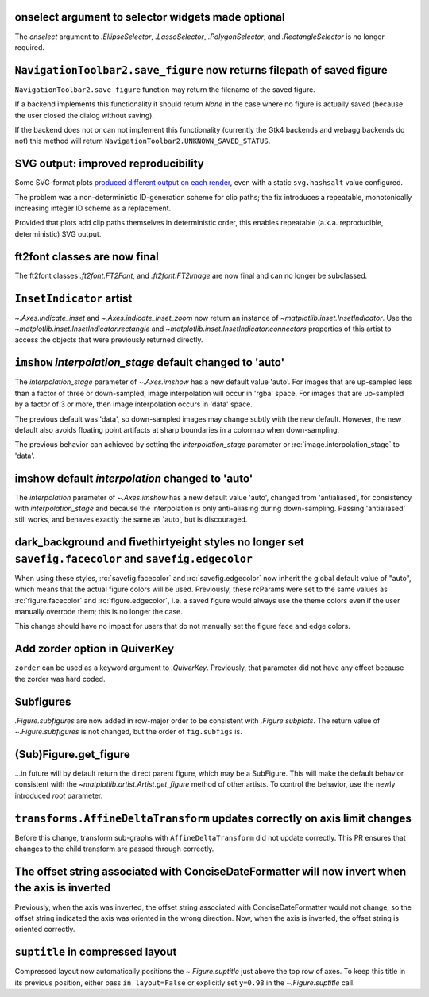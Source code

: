 onselect argument to selector widgets made optional
~~~~~~~~~~~~~~~~~~~~~~~~~~~~~~~~~~~~~~~~~~~~~~~~~~~

The *onselect* argument to `.EllipseSelector`, `.LassoSelector`, `.PolygonSelector`, and
`.RectangleSelector` is no longer required.

``NavigationToolbar2.save_figure`` now returns filepath of saved figure
~~~~~~~~~~~~~~~~~~~~~~~~~~~~~~~~~~~~~~~~~~~~~~~~~~~~~~~~~~~~~~~~~~~~~~~

``NavigationToolbar2.save_figure`` function may return the filename of the saved figure.

If a backend implements this functionality it should return `None`
in the case where no figure is actually saved (because the user closed the dialog without saving).

If the backend does not or can not implement this functionality (currently the Gtk4 backends
and webagg backends do not) this method will return ``NavigationToolbar2.UNKNOWN_SAVED_STATUS``.

SVG output: improved reproducibility
~~~~~~~~~~~~~~~~~~~~~~~~~~~~~~~~~~~~

Some SVG-format plots `produced different output on each render <https://github.com/matplotlib/matplotlib/issues/27831>`__, even with a static ``svg.hashsalt`` value configured.

The problem was a non-deterministic ID-generation scheme for clip paths; the fix introduces a repeatable, monotonically increasing integer ID scheme as a replacement.

Provided that plots add clip paths themselves in deterministic order, this enables repeatable (a.k.a. reproducible, deterministic) SVG output.

ft2font classes are now final
~~~~~~~~~~~~~~~~~~~~~~~~~~~~~

The ft2font classes `.ft2font.FT2Font`, and `.ft2font.FT2Image` are now final
and can no longer be subclassed.

``InsetIndicator`` artist
~~~~~~~~~~~~~~~~~~~~~~~~~

`~.Axes.indicate_inset` and `~.Axes.indicate_inset_zoom` now return an instance
of `~matplotlib.inset.InsetIndicator`.  Use the
`~matplotlib.inset.InsetIndicator.rectangle` and
`~matplotlib.inset.InsetIndicator.connectors` properties of this artist to
access the objects that were previously returned directly.

``imshow`` *interpolation_stage* default changed to 'auto'
~~~~~~~~~~~~~~~~~~~~~~~~~~~~~~~~~~~~~~~~~~~~~~~~~~~~~~~~~~

The *interpolation_stage* parameter of  `~.Axes.imshow` has a new default
value 'auto'.  For images that are up-sampled less than a factor of
three or down-sampled, image interpolation will occur in 'rgba' space.  For images
that are up-sampled by a factor of 3 or more, then image interpolation occurs
in 'data' space.

The previous default was 'data', so down-sampled images may change subtly with
the new default.  However, the new default also avoids floating point artifacts
at sharp boundaries in a colormap when down-sampling.

The previous behavior can achieved by setting the *interpolation_stage* parameter
or :rc:`image.interpolation_stage` to 'data'.

imshow default *interpolation* changed to 'auto'
~~~~~~~~~~~~~~~~~~~~~~~~~~~~~~~~~~~~~~~~~~~~~~~~

The *interpolation* parameter of `~.Axes.imshow` has a new default
value 'auto', changed from 'antialiased', for consistency with *interpolation_stage*
and because the interpolation is only anti-aliasing during down-sampling.  Passing
'antialiased' still works, and behaves exactly the same as 'auto', but is discouraged.

dark_background and fivethirtyeight styles no longer set ``savefig.facecolor`` and ``savefig.edgecolor``
~~~~~~~~~~~~~~~~~~~~~~~~~~~~~~~~~~~~~~~~~~~~~~~~~~~~~~~~~~~~~~~~~~~~~~~~~~~~~~~~~~~~~~~~~~~~~~~~~~~~~~~~

When using these styles, :rc:`savefig.facecolor` and :rc:`savefig.edgecolor`
now inherit the global default value of "auto", which means that the actual
figure colors will be used.  Previously, these rcParams were set to the same
values as :rc:`figure.facecolor` and :rc:`figure.edgecolor`, i.e. a saved
figure would always use the theme colors even if the user manually overrode
them; this is no longer the case.

This change should have no impact for users that do not manually set the figure
face and edge colors.

Add zorder option in QuiverKey
~~~~~~~~~~~~~~~~~~~~~~~~~~~~~~
``zorder`` can be used as a keyword argument to `.QuiverKey`. Previously,
that parameter did not have any effect because the zorder was hard coded.

Subfigures
~~~~~~~~~~

`.Figure.subfigures` are now added in row-major order to be consistent with
`.Figure.subplots`.  The return value of `~.Figure.subfigures` is not changed,
but the order of ``fig.subfigs`` is.

(Sub)Figure.get_figure
~~~~~~~~~~~~~~~~~~~~~~

...in future will by default return the direct parent figure, which may be a SubFigure.
This will make the default behavior consistent with the
`~matplotlib.artist.Artist.get_figure` method of other artists.  To control the
behavior, use the newly introduced *root* parameter.


``transforms.AffineDeltaTransform`` updates correctly on axis limit changes
~~~~~~~~~~~~~~~~~~~~~~~~~~~~~~~~~~~~~~~~~~~~~~~~~~~~~~~~~~~~~~~~~~~~~~~~~~~

Before this change, transform sub-graphs with ``AffineDeltaTransform`` did not update correctly.
This PR ensures that changes to the child transform are passed through correctly.

The offset string associated with ConciseDateFormatter will now invert when the axis is inverted
~~~~~~~~~~~~~~~~~~~~~~~~~~~~~~~~~~~~~~~~~~~~~~~~~~~~~~~~~~~~~~~~~~~~~~~~~~~~~~~~~~~~~~~~~~~~~~~~
Previously, when the axis was inverted, the offset string associated with ConciseDateFormatter would not change,
so the offset string indicated the axis was oriented in the wrong direction. Now, when the axis is inverted, the offset
string is oriented correctly.

``suptitle`` in compressed layout
~~~~~~~~~~~~~~~~~~~~~~~~~~~~~~~~~

Compressed layout now automatically positions the `~.Figure.suptitle` just
above the top row of axes.  To keep this title in its previous position,
either pass ``in_layout=False`` or explicitly set ``y=0.98`` in the
`~.Figure.suptitle` call.
